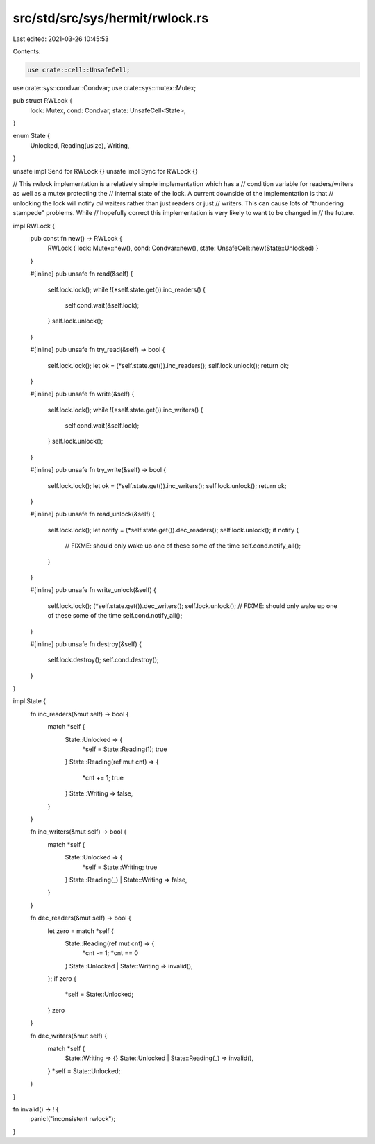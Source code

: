 src/std/src/sys/hermit/rwlock.rs
================================

Last edited: 2021-03-26 10:45:53

Contents:

.. code-block:: rs

    use crate::cell::UnsafeCell;
use crate::sys::condvar::Condvar;
use crate::sys::mutex::Mutex;

pub struct RWLock {
    lock: Mutex,
    cond: Condvar,
    state: UnsafeCell<State>,
}

enum State {
    Unlocked,
    Reading(usize),
    Writing,
}

unsafe impl Send for RWLock {}
unsafe impl Sync for RWLock {}

// This rwlock implementation is a relatively simple implementation which has a
// condition variable for readers/writers as well as a mutex protecting the
// internal state of the lock. A current downside of the implementation is that
// unlocking the lock will notify *all* waiters rather than just readers or just
// writers. This can cause lots of "thundering stampede" problems. While
// hopefully correct this implementation is very likely to want to be changed in
// the future.

impl RWLock {
    pub const fn new() -> RWLock {
        RWLock { lock: Mutex::new(), cond: Condvar::new(), state: UnsafeCell::new(State::Unlocked) }
    }

    #[inline]
    pub unsafe fn read(&self) {
        self.lock.lock();
        while !(*self.state.get()).inc_readers() {
            self.cond.wait(&self.lock);
        }
        self.lock.unlock();
    }

    #[inline]
    pub unsafe fn try_read(&self) -> bool {
        self.lock.lock();
        let ok = (*self.state.get()).inc_readers();
        self.lock.unlock();
        return ok;
    }

    #[inline]
    pub unsafe fn write(&self) {
        self.lock.lock();
        while !(*self.state.get()).inc_writers() {
            self.cond.wait(&self.lock);
        }
        self.lock.unlock();
    }

    #[inline]
    pub unsafe fn try_write(&self) -> bool {
        self.lock.lock();
        let ok = (*self.state.get()).inc_writers();
        self.lock.unlock();
        return ok;
    }

    #[inline]
    pub unsafe fn read_unlock(&self) {
        self.lock.lock();
        let notify = (*self.state.get()).dec_readers();
        self.lock.unlock();
        if notify {
            // FIXME: should only wake up one of these some of the time
            self.cond.notify_all();
        }
    }

    #[inline]
    pub unsafe fn write_unlock(&self) {
        self.lock.lock();
        (*self.state.get()).dec_writers();
        self.lock.unlock();
        // FIXME: should only wake up one of these some of the time
        self.cond.notify_all();
    }

    #[inline]
    pub unsafe fn destroy(&self) {
        self.lock.destroy();
        self.cond.destroy();
    }
}

impl State {
    fn inc_readers(&mut self) -> bool {
        match *self {
            State::Unlocked => {
                *self = State::Reading(1);
                true
            }
            State::Reading(ref mut cnt) => {
                *cnt += 1;
                true
            }
            State::Writing => false,
        }
    }

    fn inc_writers(&mut self) -> bool {
        match *self {
            State::Unlocked => {
                *self = State::Writing;
                true
            }
            State::Reading(_) | State::Writing => false,
        }
    }

    fn dec_readers(&mut self) -> bool {
        let zero = match *self {
            State::Reading(ref mut cnt) => {
                *cnt -= 1;
                *cnt == 0
            }
            State::Unlocked | State::Writing => invalid(),
        };
        if zero {
            *self = State::Unlocked;
        }
        zero
    }

    fn dec_writers(&mut self) {
        match *self {
            State::Writing => {}
            State::Unlocked | State::Reading(_) => invalid(),
        }
        *self = State::Unlocked;
    }
}

fn invalid() -> ! {
    panic!("inconsistent rwlock");
}


